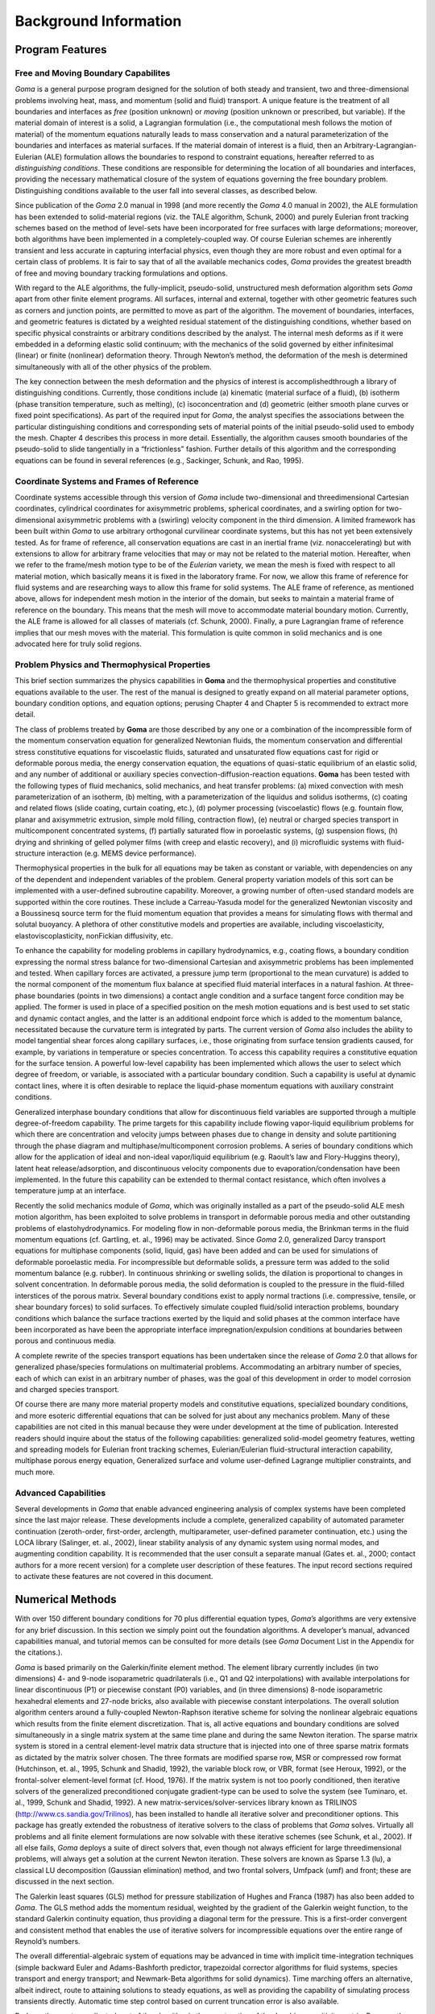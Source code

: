 ==========================
Background Information
==========================

Program Features
####################


Free and Moving Boundary Capabilites
****************************************

*Goma* is a general purpose program designed for the solution of both steady and transient, two and
three-dimensional problems involving heat, mass, and momentum (solid and fluid) transport.
A unique feature is the treatment of all boundaries and interfaces as *free* (position unknown) or
*moving* (position unknown or prescribed, but variable). If the material domain of interest is a
solid, a Lagrangian formulation (i.e., the computational mesh follows the motion of material) of
the momentum equations naturally leads to mass conservation and a natural parameterization of
the boundaries and interfaces as material surfaces. If the material domain of interest is a fluid,
then an Arbitrary-Lagrangian-Eulerian (ALE) formulation allows the boundaries to respond to
constraint equations, hereafter referred to as *distinguishing conditions*. These conditions are
responsible for determining the location of all boundaries and interfaces, providing the necessary
mathematical closure of the system of equations governing the free boundary problem.
Distinguishing conditions available to the user fall into several classes, as described below.

Since publication of the *Goma* 2.0 manual in 1998 (and more recently the *Goma* 4.0 manual in
2002), the ALE formulation has been extended to solid-material regions (viz. the TALE
algorithm, Schunk, 2000) and purely Eulerian front tracking schemes based on the method of
level-sets have been incorporated for free surfaces with large deformations; moreover, both
algorithms have been implemented in a completely-coupled way. Of course Eulerian schemes are
inherently transient and less accurate in capturing interfacial physics, even though they are more
robust and even optimal for a certain class of problems. It is fair to say that of all the available
mechanics codes, *Goma* provides the greatest breadth of free and moving boundary tracking
formulations and options.

With regard to the ALE algorithms, the fully-implicit, pseudo-solid, unstructured mesh
deformation algorithm sets *Goma* apart from other finite element programs. All surfaces, internal
and external, together with other geometric features such as corners and junction points, are
permitted to move as part of the algorithm. The movement of boundaries, interfaces, and
geometric features is dictated by a weighted residual statement of the distinguishing conditions,
whether based on specific physical constraints or arbitrary conditions described by the analyst.
The internal mesh deforms as if it were embedded in a deforming elastic solid continuum; with
the mechanics of the solid governed by either infinitesimal (linear) or finite (nonlinear)
deformation theory. Through Newton’s method, the deformation of the mesh is determined
simultaneously with all of the other physics of the problem.

The key connection between the mesh deformation and the physics of interest is accomplishedthrough a library of distinguishing conditions. Currently, those conditions include (a) kinematic
(material surface of a fluid), (b) isotherm (phase transition temperature, such as melting), (c) isoconcentration
and (d) geometric (either smooth plane curves or fixed point specifications). As part
of the required input for *Goma*, the analyst specifies the associations between the particular
distinguishing conditions and corresponding sets of material points of the initial pseudo-solid
used to embody the mesh. Chapter 4 describes this process in more detail. Essentially, the
algorithm causes smooth boundaries of the pseudo-solid to slide tangentially in a “frictionless”
fashion. Further details of this algorithm and the corresponding equations can be found in several
references (e.g., Sackinger, Schunk, and Rao, 1995).

Coordinate Systems and Frames of Reference
**********************************************

Coordinate systems accessible through this version of *Goma* include two-dimensional and threedimensional
Cartesian coordinates, cylindrical coordinates for axisymmetric problems, spherical
coordinates, and a swirling option for two-dimensional axisymmetric problems with a (swirling)
velocity component in the third dimension. A limited framework has been built within *Goma* to
use arbitrary orthogonal curvilinear coordinate systems, but this has not yet been extensively
tested. As for frame of reference, all conservation equations are cast in an inertial frame (viz. nonaccelerating)
but with extensions to allow for arbitrary frame velocities that may or may not be
related to the material motion. Hereafter, when we refer to the frame/mesh motion type to be of
the *Eulerian* variety, we mean the mesh is fixed with respect to all material motion, which
basically means it is fixed in the laboratory frame. For now, we allow this frame of reference for
fluid systems and are researching ways to allow this frame for solid systems. The ALE frame of
reference, as mentioned above, allows for independent mesh motion in the interior of the domain,
but seeks to maintain a material frame of reference on the boundary. This means that the mesh
will move to accommodate material boundary motion. Currently, the ALE frame is allowed for all
classes of materials (cf. Schunk, 2000). Finally, a pure Lagrangian frame of reference implies that
our mesh moves with the material. This formulation is quite common in solid mechanics and is
one advocated here for truly solid regions.

Problem Physics and Thermophysical Properties
*************************************************

This brief section summarizes the physics capabilities in **Goma** and the thermophysical properties
and constitutive equations available to the user. The rest of the manual is designed to greatly
expand on all material parameter options, boundary condition options, and equation options;
perusing Chapter 4 and Chapter 5 is recommended to extract more detail.

The class of problems treated by **Goma** are those described by any one or a combination of the
incompressible form of the momentum conservation equation for generalized Newtonian fluids,
the momentum conservation and differential stress constitutive equations for viscoelastic fluids,
saturated and unsaturated flow equations cast for rigid or deformable porous media, the energy
conservation equation, the equations of quasi-static equilibrium of an elastic solid, and any number of additional or auxiliary species convection-diffusion-reaction equations. **Goma** has
been tested with the following types of fluid mechanics, solid mechanics, and heat transfer
problems: (a) mixed convection with mesh parameterization of an isotherm, (b) melting, with a
parameterization of the liquidus and solidus isotherms, (c) coating and related flows (slide
coating, curtain coating, etc.), (d) polymer processing (viscoelastic) flows (e.g. fountain flow,
planar and axisymmetric extrusion, simple mold filling, contraction flow), (e) neutral or charged
species transport in multicomponent concentrated systems, (f) partially saturated flow in
poroelastic systems, (g) suspension flows, (h) drying and shrinking of gelled polymer films (with
creep and elastic recovery), and (i) microfluidic systems with fluid-structure interaction (e.g.
MEMS device performance).

Thermophysical properties in the bulk for all equations may be taken as constant or variable, with
dependencies on any of the dependent and independent variables of the problem. General
property variation models of this sort can be implemented with a user-defined subroutine
capability. Moreover, a growing number of often-used standard models are supported within the
core routines. These include a Carreau-Yasuda model for the generalized Newtonian viscosity and
a Boussinesq source term for the fluid momentum equation that provides a means for simulating
flows with thermal and solutal buoyancy. A plethora of other constitutive models and properties
are available, including viscoelasticity, elastoviscoplasticity, nonFickian diffusivity, etc.

To enhance the capability for modeling problems in capillary hydrodynamics, e.g., coating flows,
a boundary condition expressing the normal stress balance for two-dimensional Cartesian and
axisymmetric problems has been implemented and tested. When capillary forces are activated, a
pressure jump term (proportional to the mean curvature) is added to the normal component of the
momentum flux balance at specified fluid material interfaces in a natural fashion. At three-phase
boundaries (points in two dimensions) a contact angle condition and a surface tangent force
condition may be applied. The former is used in place of a specified position on the mesh motion
equations and is best used to set static and dynamic contact angles, and the latter is an additional
endpoint force which is added to the momentum balance, necessitated because the curvature term
is integrated by parts. The current version of *Goma* also includes the ability to model tangential
shear forces along capillary surfaces, i.e., those originating from surface tension gradients caused,
for example, by variations in temperature or species concentration. To access this capability
requires a constitutive equation for the surface tension. A powerful low-level capability has been
implemented which allows the user to select which degree of freedom, or variable, is associated
with a particular boundary condition. Such a capability is useful at dynamic contact lines, where it
is often desirable to replace the liquid-phase momentum equations with auxiliary constraint
conditions.

Generalized interphase boundary conditions that allow for discontinuous field variables are
supported through a multiple degree-of-freedom capability. The prime targets for this capability
include flowing vapor-liquid equilibrium problems for which there are concentration and velocity
jumps between phases due to change in density and solute partitioning through the phase diagram
and multiphase/multicomponent corrosion problems. A series of boundary conditions which allow for the application of ideal and non-ideal vapor/liquid equilibrium (e.g. Raoult’s law and
Flory-Huggins theory), latent heat release/adsorption, and discontinuous velocity components due
to evaporation/condensation have been implemented. In the future this capability can be extended
to thermal contact resistance, which often involves a temperature jump at an interface.

Recently the solid mechanics module of *Goma*, which was originally installed as a part of the
pseudo-solid ALE mesh motion algorithm, has been exploited to solve problems in transport in
deformable porous media and other outstanding problems of elastohydrodynamics. For modeling
flow in non-deformable porous media, the Brinkman terms in the fluid momentum equations (cf.
Gartling, et. al., 1996) may be activated. Since *Goma* 2.0, generalized Darcy transport equations
for multiphase components (solid, liquid, gas) have been added and can be used for simulations of
deformable poroelastic media. For incompressible but deformable solids, a pressure term was
added to the solid momentum balance (e.g. rubber). In continuous shrinking or swelling solids,
the dilation is proportional to changes in solvent concentration. In deformable porous media, the
solid deformation is coupled to the pressure in the fluid-filled interstices of the porous matrix.
Several boundary conditions exist to apply normal tractions (i.e. compressive, tensile, or shear
boundary forces) to solid surfaces. To effectively simulate coupled fluid/solid interaction
problems, boundary conditions which balance the surface tractions exerted by the liquid and solid
phases at the common interface have been incorporated as have been the appropriate interface
impregnation/expulsion conditions at boundaries between porous and continuous media.

A complete rewrite of the species transport equations has been undertaken since the release of
*Goma* 2.0 that allows for generalized phase/species formulations on multimaterial problems.
Accommodating an arbitrary number of species, each of which can exist in an arbitrary number of
phases, was the goal of this development in order to model corrosion and charged species
transport.

Of course there are many more material property models and constitutive equations, specialized
boundary conditions, and more esoteric differential equations that can be solved for just about any
mechanics problem. Many of these capabilities are not cited in this manual because they were
under development at the time of publication. Interested readers should inquire about the status of
the following capabilities: generalized solid-model geometry features, wetting and spreading
models for Eulerian front tracking schemes, Eulerian/Eulerian fluid-structural interaction
capability, multiphase porous energy equation, Generalized surface and volume user-defined
Lagrange multiplier constraints, and much more.

Advanced Capabilities
*************************

Several developments in *Goma* that enable advanced engineering analysis of complex systems
have been completed since the last major release. These developments include a complete,
generalized capability of automated parameter continuation (zeroth-order, first-order, arclength,
multiparameter, user-defined parameter continuation, etc.) using the LOCA library (Salinger, et.
al., 2002), linear stability analysis of any dynamic system using normal modes, and augmenting condition capability. It is recommended that the user consult a separate manual (Gates et. al.,
2000; contact authors for a more recent version) for a complete user description of these features.
The input record sections required to activate these features are not covered in this document.

Numerical Methods
#####################

With over 150 different boundary conditions for 70 plus differential equation types, *Goma’s*
algorithms are very extensive for any brief discussion. In this section we simply point out the
foundation algorithms. A developer’s manual, advanced capabilities manual, and tutorial memos
can be consulted for more details (see *Goma* Document List in the Appendix for the citations.).

*Goma* is based primarily on the Galerkin/finite element method. The element library currently
includes (in two dimensions) 4- and 9-node isoparametric quadrilaterals (i.e., Q1 and Q2
interpolations) with available interpolations for linear discontinuous (P1) or piecewise constant
(P0) variables, and (in three dimensions) 8-node isoparametric hexahedral elements and 27-node
bricks, also available with piecewise constant interpolations. The overall solution algorithm
centers around a fully-coupled Newton-Raphson iterative scheme for solving the nonlinear
algebraic equations which results from the finite element discretization. That is, all active
equations and boundary conditions are solved simultaneously in a single matrix system at the
same time plane and during the same Newton iteration. The sparse matrix system is stored in a
central element-level matrix data structure that is injected into one of three sparse matrix formats
as dictated by the matrix solver chosen. The three formats are modified sparse row, MSR or
compressed row format (Hutchinson, et. al., 1995, Schunk and Shadid, 1992), the variable block
row, or VBR, format (see Heroux, 1992), or the frontal-solver element-level format (cf. Hood,
1976). If the matrix system is not too poorly conditioned, then iterative solvers of the generalized
preconditioned conjugate gradient-type can be used to solve the system (see Tuminaro, et. al.,
1999, Schunk and Shadid, 1992). A new matrix-services/solver-services library known as
TRILINOS (http://www.cs.sandia.gov/Trilinos), has been installed to handle all iterative solver
and preconditioner options. This package has greatly extended the robustness of iterative solvers
to the class of problems that *Goma* solves. Virtually all problems and all finite element
formulations are now solvable with these iterative schemes (see Schunk, et al., 2002). If all else
fails, *Goma* deploys a suite of direct solvers that, even though not always efficient for large threedimensional
problems, will always get a solution at the current Newton iteration. These solvers
are known as Sparse 1.3 (lu), a classical LU decomposition (Gaussian elimination) method, and
two frontal solvers, Umfpack (umf) and front; these are discussed in the next section.

The Galerkin least squares (GLS) method for pressure stabilization of Hughes and Franca (1987)
has also been added to *Goma*. The GLS method adds the momentum residual, weighted by the
gradient of the Galerkin weight function, to the standard Galerkin continuity equation, thus
providing a diagonal term for the pressure. This is a first-order convergent and consistent method
that enables the use of iterative solvers for incompressible equations over the entire range of
Reynold’s numbers.

The overall differential-algebraic system of equations may be advanced in time with implicit
time-integration techniques (simple backward Euler and Adams-Bashforth predictor, trapezoidal
corrector algorithms for fluid systems, species transport and energy transport; and Newmark-Beta
algorithms for solid dynamics). Time marching offers an alternative, albeit indirect, route to
attaining solutions to steady equations, as well as providing the capability of simulating process
transients directly. Automatic time step control based on current truncation error is also available.

Perhaps the most complicated part of the algorithm is the construction of the Jacobian sensitivity
matrix. Because the mesh point positions are actually unknowns in a free or moving boundary
problem, that matrix must include sensitivities of each weighted residual equation with respect to
each of the mesh variable unknowns that can affect the value of the residual. Unfortunately,
almost every term of the bulk equations and many boundary conditions contribute to this
sensitivity. This occurs mainly through gradient operators and surface normal and tangent vectors
(see Kistler and Scriven, 1983) and through dependencies on mesh position of the determinant of
the elemental Jacobian transformation matrix that maps between a fixed unit element and any
element in the computational domain. Great care has been taken to include analytical expressions
for all of these mesh sensitivities. However, some of this task inevitably falls to the user when
implementing user-defined boundary conditions, material property models, and constitutive
equations, particularly when any of these quantities depends directly on spatial position or spatial
gradients of other variables. In order to maintain the strong convergence properties of Newton’s
method, these sensitivities must be specified in those user-defined routines. To aid in this task, a
debugging option is available which computes a numerical finite-difference approximation of the
global Jacobian matrix and compares it with its analytical counterpart. This tool enables users and
developers to check the consistency of newly-created equations (whether bulk or boundary
constraints) with their corresponding analytic Jacobian contributions.

Portability, Software Library Infrastructure, and Code Accessibility
########################################################################

*Goma* is written in the C programming language (specifically Kernighan and Ritchie, 1988, C
with some ANSI extensions). It has been ported to a number of UNIX platforms including Solaris
and Linux, with the Linux Enterprise-4 version being the most actively maintained. Most recent
versions are aimed at Red-Hat RHEL5 and RHEL6 levels, almost exclusively. Many of the
machine dependencies in the program have been isolated using C preprocessor directives. Some
of the machine dependencies that occur in the I/O routines are insulated from the user by software
libraries. Building *Goma* requires EXODUS II v2.02 (Schoof and Yarberry, 1994), SPARSE 1.3
(cf. Kundert and Sangiovanni-Vincentelli, 1988), NetCDF v2.3.2 (Rew, et. al., 1993) libraries,
Umfpack direct solver libraries (Davis and Duff, 1997), and the TRILINOS 10.0 library
(Tuminaro, et. al., 1999; **http://software.sandia.gov/trilinos**). The first of these is part of the
SEACAS system at Sandia National Laboratories (Sjaardema, 1993); the latter two libraries are
available publicly. Parallel processing is enabled by OPEN-MPI. The user should consult the
build instructions for the most recent library revisitions. The most updated library needs are also made clear in the *Goma* makefile: Makefile. There are special versions of this makefile for
building for the test suite (Makefile_guts) and debug mode (Makefile_debug). These are
the most general makefiles that are deployed. Generally, pre- and post-processing is performed
outside of *Goma*, although some post-processing of results is available within the program. This
separation of the functionality permits the use of alternative solid-modeling and mesh-generation
software and visualization packages of choice, insofar as they may be interfaced with the
EXODUS II finite element data model.

Pre-processing options include mesh generation via CUBIT (**http://cubit.sandia.gov**), PATRAN
(PDA, 1990), and SolidWorks (**www.solidworks.com**). The latter two require special plug-ins.
These mesh generators currently support and will output a finite element database in the
EXODUS II format.

Post-processing options include BLOT (see the SEACAS distribution, Gilkey and Glick, 1989),
Paraview (**www.paraview.org**), and Ensight (**www.mscsoftware.com.au/products/software/cei/
ensight**).

Since *Goma* is built around the EXODUS II finite element data model, there are numerous
options available for communication with other analysis codes that also exchange data via the
same EXODUS II data model. Recent modifications to *Goma* permit not only the initialization of
unknown values from an EXODUS II file, but also the ability to incorporate field variables into
the analysis that are not unknowns. For example, the quasi-static and dynamic electromagnetic
fields from codes such as ALEGRA can be used to compute electric fields and current fluxes on a
specified finite element mesh that are input to *Goma* through the EXTERNAL FIELD data card.

